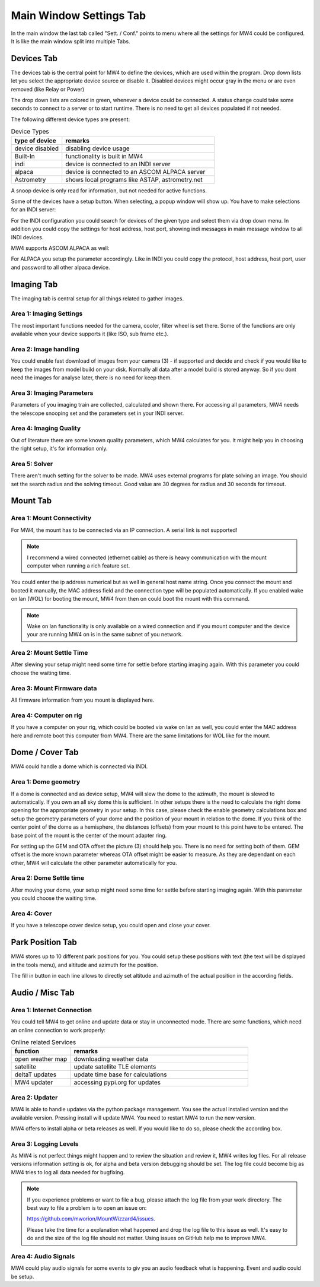 Main Window Settings Tab
========================
In the main window the last tab called "Sett. / Conf." points to menu where all
the settings for MW4 could be configured. It is like the main window split into
multiple Tabs.

Devices Tab
-----------
The devices tab is the central point for MW4 to define the devices, which are used
within the program. Drop down lists let you select the appropriate device source
or disable it. Disabled devices might occur gray in the menu or are even removed
(like Relay or Power)

.. image:: image/sett_devices_tab.png
    :align: center
    :scale: 71%

The drop down lists are colored in green, whenever a device could be connected. A
status change could take some seconds to connect to a server or to start runtime.
There is no need to get all devices populated if not needed.

The following different device types are present:

.. list-table:: Device Types
    :widths: 25, 75
    :header-rows: 1

    *   - type of device
        - remarks
    *   - device disabled
        - disabling device usage
    *   - Built-In
        - functionality is built in MW4
    *   - indi
        - device is connected to an INDI server
    *   - alpaca
        - device is connected to an ASCOM ALPACA server
    *   - Astrometry
        - shows local programs like ASTAP, astrometry.net


A snoop device is only read for information, but not needed for active functions.

Some of the devices have a setup button. When selecting, a popup window will show
up. You have to make selections for an INDI server:

.. image:: image/sett_devices_popup_indi.png
    :align: center
    :scale: 71%

For the INDI configuration you could search for devices of the given type and
select them via drop down menu. In addition you could copy the settings for host
address, host port, showing indi messages in main message window to all INDI devices.

MW4 supports ASCOM ALPACA as well:

.. image:: image/sett_devices_popup_alpaca.png
    :align: center
    :scale: 71%

For ALPACA you setup the parameter accordingly. Like in INDI you could copy the
protocol, host address, host port, user and password to all other alpaca device.


Imaging Tab
-----------
The imaging tab is central setup for all things related to gather images.

.. image:: image/sett_imaging_tab.png
    :align: center
    :scale: 71%

Area 1: Imaging Settings
^^^^^^^^^^^^^^^^^^^^^^^^
The most important functions needed for the camera, cooler, filter wheel is set
there. Some of the functions are only available when your device supports it (like
ISO, sub frame etc.).

Area 2: Image handling
^^^^^^^^^^^^^^^^^^^^^^
You could enable fast download of images from your camera (3) - if supported and
decide and check if you would like to keep the images from model build on your
disk. Normally all data after a model build is stored anyway. So if you dont need
the images for analyse later, there is no need for keep them.

Area 3: Imaging Parameters
^^^^^^^^^^^^^^^^^^^^^^^^^^
Parameters of you imaging train are collected, calculated and shown there. For
accessing all parameters, MW4 needs the telescope snooping set and the parameters
set in your INDI server.

Area 4: Imaging Quality
^^^^^^^^^^^^^^^^^^^^^^^
Out of literature there are some known quality parameters, which MW4 calculates
for you. It might help you in choosing the right setup, it's for information only.

Area 5: Solver
^^^^^^^^^^^^^^
There aren't much setting for the solver to be made. MW4 uses external programs
for plate solving an image. You should set the search radius and the solving
timeout. Good value are 30 degrees for radius and 30 seconds for timeout.

Mount Tab
-------------------
.. image:: image/sett_mount_tab.png
    :align: center
    :scale: 71%

Area 1: Mount Connectivity
^^^^^^^^^^^^^^^^^^^^^^^^^^
For MW4, the mount has to be connected via an IP connection. A serial link is not
supported!

.. note::
    I recommend a wired connected (ethernet cable) as there is heavy communication
    with the mount computer when running a rich feature set.

You could enter the ip address numerical but as well in general host name string.
Once you connect the mount and booted it manually, the MAC address field and the
connection type will be populated automatically. If you enabled wake on lan (WOL)
for booting the mount, MW4 from then on could boot the mount with this command.

.. note::
    Wake on lan functionality is only available on a wired connection and if you
    mount computer and the device your are running MW4 on is in the same subnet of
    you network.

Area 2: Mount Settle Time
^^^^^^^^^^^^^^^^^^^^^^^^^
After slewing your setup might need some time for settle before starting imaging
again. With this parameter you could choose the waiting time.

Area 3: Mount Firmware data
^^^^^^^^^^^^^^^^^^^^^^^^^^^
All firmware information from you mount is displayed here.

Area 4: Computer on rig
^^^^^^^^^^^^^^^^^^^^^^^
If you have a computer on your rig, which could be booted via wake on lan as well,
you could enter the MAC address here and remote boot this computer from MW4. There
are the same limitations for WOL like for the mount.

Dome / Cover Tab
----------------
MW4 could handle a dome which is connected via INDI.

.. image:: image/sett_dome_tab.png
    :align: center
    :scale: 71%

Area 1: Dome geometry
^^^^^^^^^^^^^^^^^^^^^
If a dome is connected and as device setup, MW4 will slew the dome to the azimuth,
the mount is slewed to automatically. If you own an all sky dome this is
sufficient. In other setups there is the need to calculate the right dome opening
for the appropriate geometry in your setup. In this case, please check the enable
geometry calculations box and setup the geometry parameters of your dome and the
position of your mount in relation to the dome. If you think of the center point
of the dome as a hemisphere, the distances (offsets) from your mount to this point
have to be entered. The base point of the mount is the center of the mount adapter
ring.

For setting up the GEM and OTA offset the picture (3) should help you. There is no
need for setting both of them. GEM offset is the more known parameter whereas OTA
offset might be easier to measure. As they are dependant on each other, MW4 will
calculate the other parameter automatically for you.

Area 2: Dome Settle time
^^^^^^^^^^^^^^^^^^^^^^^^
After moving your dome, your setup might need some time for settle before starting
imaging again. With this parameter you could choose the waiting time.

Area 4: Cover
^^^^^^^^^^^^^
If you have a telescope cover device setup, you could open and close your cover.

Park Position Tab
-----------------
MW4 stores up to 10 different park positions for you. You could setup these
positions with text (the text will be displayed in the tools menu), and altitude
and azimuth for the position.

.. image:: image/sett_dome_tab.png
    :align: center
    :scale: 71%

The fill in button in each line allows to directly set altitude and azimuth of the
actual position in the according fields.

Audio / Misc Tab
----------------
.. image:: image/sett_misc_tab.png
    :align: center
    :scale: 71%

Area 1: Internet Connection
^^^^^^^^^^^^^^^^^^^^^^^^^^^
You could tell MW4 to get online and update data or stay in unconnected mode.
There are some functions, which need an online connection to work properly:

.. list-table:: Online related Services
    :widths: 25, 75
    :header-rows: 1

    *   - function
        - remarks
    *   - open weather map
        - downloading weather data
    *   - satellite
        - update satellite TLE elements
    *   - deltaT updates
        - update time base for calculations
    *   - MW4 updater
        - accessing pypi.org for updates


Area 2: Updater
^^^^^^^^^^^^^^^
MW4 is able to handle updates via the python package management. You see the actual
installed version and the available version. Pressing install will update MW4. You
need to restart MW4 to run the new version.

MW4 offers to install alpha or beta releases as well. If you would like to do so,
please check the according box.

Area 3: Logging Levels
^^^^^^^^^^^^^^^^^^^^^^
As MW4 is not perfect things might happen and to review the situation and review
it, MW4 writes log files. For all release versions information setting is ok, for
alpha and beta version debugging should be set. The log file could become big as
MW4 tries to log all data needed for bugfixing.

.. note::
    If you experience problems or want to file a bug, please attach the log file
    from your work directory. The best way to file a problem is to open an issue on:

    https://github.com/mworion/MountWizzard4/issues.

    Please take the time for a explanation what happened and drop the log file to
    this issue as well. It's easy to do and the size of the log file should not
    matter. Using issues on GitHub help me to improve MW4.

Area 4: Audio Signals
^^^^^^^^^^^^^^^^^^^^^
MW4 could play audio signals for some events to giv you an audio feedback what is
happening. Event and audio could be setup.